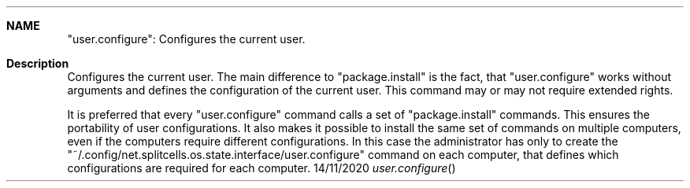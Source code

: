 .Dd 14/11/2020
.Dt user.configure
.Sh NAME
"user.configure": Configures the current user.
.Sh Description

Configures the current user.
The main difference to "package.install" is the fact,
that "user.configure" works without arguments and defines the configuration of the current user.
This command may or may not require extended rights.


It is preferred that every "user.configure" command calls a set of "package.install" commands.
This ensures the portability of user configurations.
It also makes it possible to install the same set of commands on multiple computers,
even if the computers require different configurations.
In this case the administrator has only to create the "~/.config/net.splitcells.os.state.interface/user.configure" command on each computer,
that defines which configurations are required for each computer.